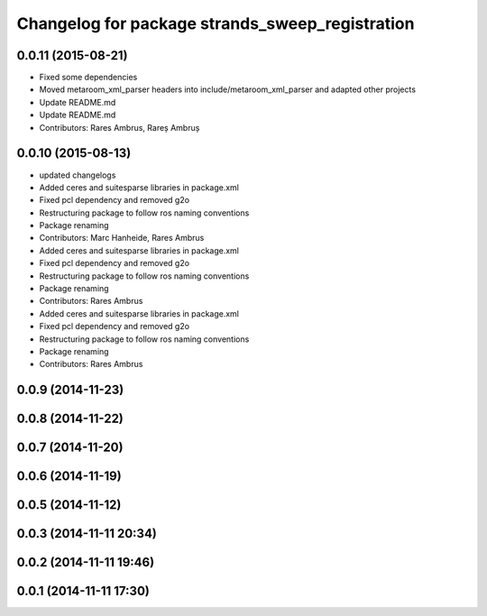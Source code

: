 ^^^^^^^^^^^^^^^^^^^^^^^^^^^^^^^^^^^^^^^^^^^^^^^^
Changelog for package strands_sweep_registration
^^^^^^^^^^^^^^^^^^^^^^^^^^^^^^^^^^^^^^^^^^^^^^^^

0.0.11 (2015-08-21)
-------------------
* Fixed some dependencies
* Moved metaroom_xml_parser headers into include/metaroom_xml_parser and adapted other projects
* Update README.md
* Update README.md
* Contributors: Rares Ambrus, Rareș Ambruș

0.0.10 (2015-08-13)
-------------------
* updated changelogs
* Added ceres and suitesparse libraries in package.xml
* Fixed pcl dependency and removed g2o
* Restructuring package to follow ros naming conventions
* Package renaming
* Contributors: Marc Hanheide, Rares Ambrus

* Added ceres and suitesparse libraries in package.xml
* Fixed pcl dependency and removed g2o
* Restructuring package to follow ros naming conventions
* Package renaming
* Contributors: Rares Ambrus

* Added ceres and suitesparse libraries in package.xml
* Fixed pcl dependency and removed g2o
* Restructuring package to follow ros naming conventions
* Package renaming
* Contributors: Rares Ambrus

0.0.9 (2014-11-23)
------------------

0.0.8 (2014-11-22)
------------------

0.0.7 (2014-11-20)
------------------

0.0.6 (2014-11-19)
------------------

0.0.5 (2014-11-12)
------------------

0.0.3 (2014-11-11 20:34)
------------------------

0.0.2 (2014-11-11 19:46)
------------------------

0.0.1 (2014-11-11 17:30)
------------------------
